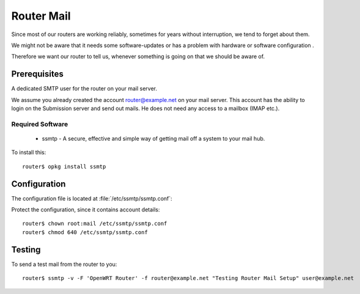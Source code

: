 Router Mail
===========

Since most of our routers are working reliably, sometimes for years without
interruption, we tend to forget about them.

We might not be aware that it needs some software-updates or has
a problem with hardware or software configuration .

Therefore we want our router to tell us, whenever something is going on that
we should be aware of.


Prerequisites
-------------

A dedicated SMTP user for the router on your mail server.

We assume you already created the account router@example.net on your mail
server. This account has the ability to login on the Submission server and
send out mails. He does not need any access to a mailbox (IMAP etc.).


Required Software
^^^^^^^^^^^^^^^^^

 * ssmtp - A secure, effective and simple way of getting mail off a system to your mail hub.

To install this::
	
	router$ opkg install ssmtp


Configuration
-------------

The configuration file is located at :file:`/etc/ssmtp/ssmtp.conf`:

.. code-block:: bash
   :linenos:

	#
	# /etc/ssmtp.conf -- a config file for sSMTP sendmail.
	#

	# The person who gets all mail for userids < 1000
	# Make this empty to disable rewriting.
	root=hostmaster@example.net

	# The place where the mail goes. The actual machine name is required
	# no MX records are consulted. Commonly mailhosts are named mail.domain.com
	# The example will fit if you are in domain.com and your mailhub is so named.
	mailhub=mail.example.net:587

	# Where will the mail seem to come from?
	rewriteDomain=router.example.net

	# The full hostname
	hostname=router.example.net

	# Set this to never rewrite the "From:" line (unless not given) and to
	# use that address in the "from line" of the envelope.
	FromLineOverride=YES

	# Use SSL/TLS to send secure messages to server.
	UseTLS=YES
	UseSTARTTLS=Yes

	AuthUser=router@example.net
	AuthPass=********

	# Get enhanced (*really* enhanced) debugging information in the logs
	# If you want to have debugging of the config file parsing, move this option
	# to the top of the config file and uncomment
	#Debug=YES


Protect the configuration, since it contains account details::

	router$ chown root:mail /etc/ssmtp/ssmtp.conf
	router$ chmod 640 /etc/ssmtp/ssmtp.conf


Testing
-------

To send a test mail from the router to you::

	router$ ssmtp -v -F 'OpenWRT Router' -f router@example.net "Testing Router Mail Setup" user@example.net

